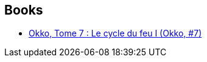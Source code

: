 :jbake-type: post
:jbake-status: published
:jbake-title: Li
:jbake-tags: author
:jbake-date: 2011-11-11
:jbake-depth: ../../
:jbake-uri: goodreads/authors/1065810.adoc
:jbake-bigImage: https://s.gr-assets.com/assets/nophoto/user/u_200x266-e183445fd1a1b5cc7075bb1cf7043306.png
:jbake-source: https://www.goodreads.com/author/show/1065810
:jbake-style: goodreads goodreads-author no-index

## Books
* link:../books/9782756024363.html[Okko, Tome 7 : Le cycle du feu I (Okko, #7)]